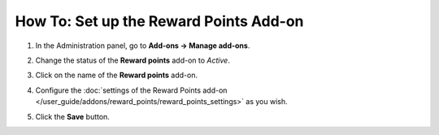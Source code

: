 ***************************************
How To: Set up the Reward Points Add-on
***************************************

#. In the Administration panel, go to **Add-ons → Manage add-ons**.

#. Change the status of the **Reward points** add-on to *Active*.

#. Click on the name of the **Reward points** add-on.

#. Configure the :doc:`settings of the Reward Points add-on </user_guide/addons/reward_points/reward_points_settings>` as you wish.

#. Click the **Save** button.

   .. image:: img/rewardpoints.png
       :align: center
       :alt: The Reward Points add-on in CS-Cart.
